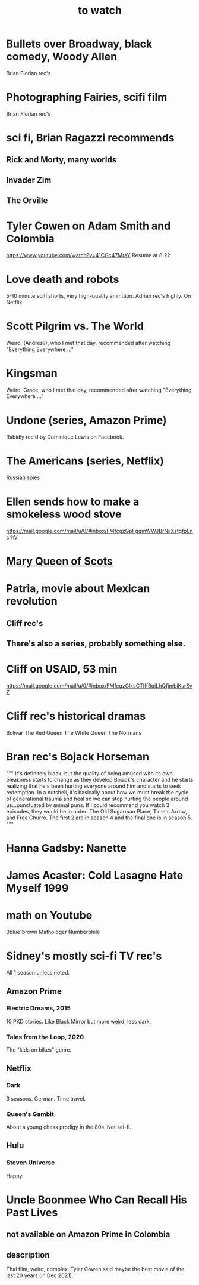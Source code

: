 :PROPERTIES:
:ID:       6338f677-2e09-4202-96bb-d5444247bf7a
:END:
#+title: to watch
* Bullets over Broadway, black comedy, Woody Allen
  Brian Florian rec's
* Photographing Fairies, scifi film
  Brian Florian rec's
* sci fi, Brian Ragazzi recommends
** Rick and Morty, many worlds
** Invader Zim
** The Orville
* Tyler Cowen on Adam Smith and Colombia
  https://www.youtube.com/watch?v=41CGc47MraY
  Resume at 8:22
* Love death and robots
  5-10 minute scifi shorts, very high-quality animttion.
  Adrian rec's highly.
  On Netflix.
* Scott Pilgrim vs. The World
  Weird.
  (Andres?), who I met that day, recommended after watching "Everything Everywhere ..."
* Kingsman
  Weird.
  Grace, who I met that day, recommended after watching "Everything Everywhere ..."
* Undone (series, Amazon Prime)
  Rabidly rec'd by Dominique Lewis on Facebook.
* The Americans (series, Netflix)
  Russian spies
* Ellen sends how to make a smokeless wood stove
  https://mail.google.com/mail/u/0/#inbox/FMfcgzGpFgqmWWJBrNjjXstgfpLncrhV
* [[id:cbaf750e-4098-45bc-9e66-b7d00092faff][Mary Queen of Scots]]
* Patria, movie about Mexican revolution
** Cliff rec's
** There's also a series, probably something else.
* Cliff on USAID, 53 min
  https://mail.google.com/mail/u/0/#inbox/FMfcgzGlksCTlffBqjLhQfjmbjKsrSvZ
* Cliff rec's historical dramas
  Bolivar
  The Red Queen
  The White Queen
  The Normans
* Bran rec's Bojack Horseman
  """
  It's definitely bleak, but the quality of being amused with its own bleakness starts to change as they develop Bojack's character and he starts realizing that he's been hurting everyone around him and starts to seek redemption. In a nutshell, it's basically about how we must break the cycle of generational trauma and heal so we can stop hurting the people around us...punctuated by animal puns.
  If I could recommend you watch 3 episodes, they would be in order: The Old Sugarman Place, Time's Arrow, and Free Churro. The first 2 are in season 4 and the final one is in season 5.
  """
* Hanna Gadsby: Nanette
* James Acaster: Cold Lasagne Hate Myself 1999
* math on Youtube
  3blue1brown
  Mathologer
  Numberphile
* Sidney's mostly sci-fi TV rec's
  All 1 season unless noted.
** Amazon Prime
*** Electric Dreams, 2015
    10 PKD stories.
    Like Black Mirror but more weird, less dark.
*** Tales from the Loop, 2020
    The "kids on bikes" genre.
** Netflix
*** Dark
    3 seasons. German. Time travel.
*** Queen's Gambit
    About a young chess prodigy in the 80s. Not sci-fi.
** Hulu
*** Steven Universe
    Happy.
* Uncle Boonmee Who Can Recall His Past Lives
** not available on Amazon Prime in Colombia
** description
   Thai film, weird, complex.
   Tyler Cowen said maybe the best movie of the last 20 years (in Dec 2021).
